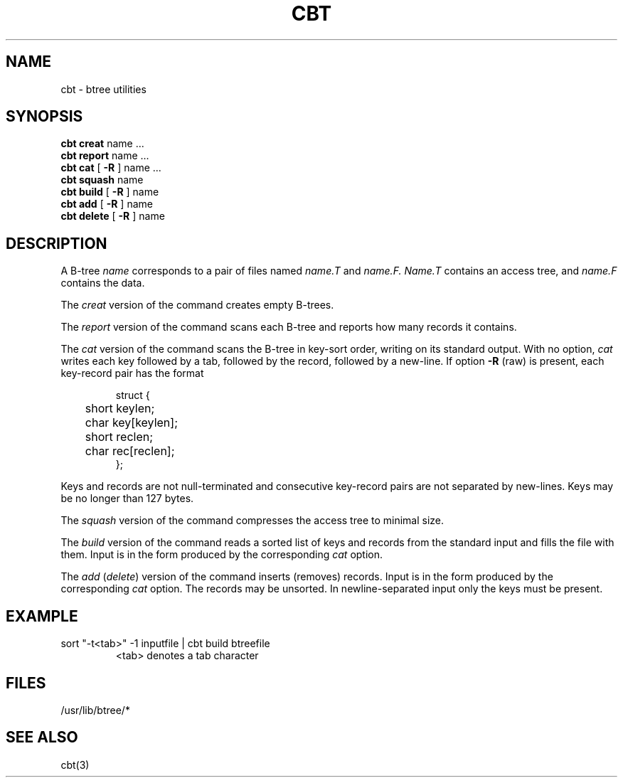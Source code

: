.TH CBT 1 
.SH NAME
cbt \- btree utilities
.SH SYNOPSIS
.B cbt creat
name ...
.br
.B cbt report
name ...
.br
.B cbt cat
[
.B \-R
] name ...
.br
.B cbt squash
name
.br
.B cbt build
[
.B \-R
] name
.br
.B cbt add
[
.B \-R
] name
.br
.B cbt delete
[
.B \-R
]
name
.SH DESCRIPTION
A B-tree
.I name
corresponds to a pair of
files named
.I name.T
and
.I name.F.
.I Name.T
contains an access tree,
and
.I name.F
contains the data.
.PP
The
.I creat
version of the command creates empty B-trees.
.PP
The
.I report
version of the command scans each B-tree and reports how many records it
contains.
.PP
The
.I cat
version of the command scans the
B-tree in key-sort order, writing on its standard output.
With no option,
.I cat 
writes each key followed by a tab,
followed by the record, followed by a new-line.
If option
.B \-R
(raw) is present,
each key-record pair has the format
.IP
.nf
struct {
	short keylen;
	char key[keylen];
	short reclen;
	char rec[reclen];
};
.fi
.LP 
Keys and records are not null-terminated and
consecutive key-record pairs are not separated by new-lines.
Keys may be no longer than 127 bytes.
.PP
The
.I squash
version of the command compresses the access tree to minimal size.
.PP
The
.I build
version of the command reads a sorted list of keys
and records from the standard input and fills the file
with them.
Input is in the form produced by the corresponding
.I cat 
option.
.PP
The
.I add
.RI ( delete )
version of the command
inserts (removes) records.
Input is in the form produced by the corresponding
.I cat 
option.
The records may be unsorted.
In newline-separated input only the keys must be present.
.SH EXAMPLE
.TP
sort "\-t<tab>" \-1 inputfile | cbt build btreefile
<tab> denotes a tab character
.SH FILES

/usr/lib/btree/*
.SH SEE ALSO
cbt(3)
